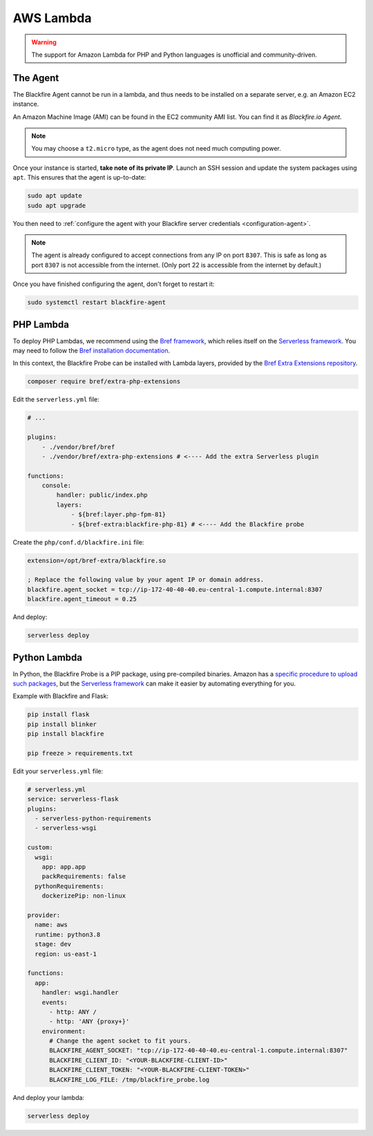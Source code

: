 AWS Lambda
==========

.. warning::

  The support for Amazon Lambda for PHP and Python languages is unofficial and
  community-driven.

The Agent
---------

The Blackfire Agent cannot be run in a lambda, and thus needs to be installed
on a separate server, e.g. an Amazon EC2 instance.

An Amazon Machine Image (AMI) can be found in the EC2 community AMI list. You
can find it as *Blackfire.io Agent*.

.. note::

    You may choose a ``t2.micro`` type, as the agent does not need much computing
    power.

Once your instance is started, **take note of its private IP**.
Launch an SSH session and update the system packages using ``apt``. This
ensures that the agent is up-to-date:

.. code-block:: bash

    sudo apt update
    sudo apt upgrade

You then need to :ref:`configure the agent with your Blackfire server
credentials <configuration-agent>`.

.. note::

    The agent is already configured to accept connections from any IP on port
    ``8307``. This is safe as long as port ``8307`` is not accessible from the
    internet. (Only port 22 is accessible from the internet by default.)

Once you have finished configuring the agent, don't forget to restart it:

.. code-block:: bash

    sudo systemctl restart blackfire-agent

PHP Lambda
----------

To deploy PHP Lambdas, we recommend using the `Bref framework
<https://bref.sh>`_, which relies itself on the `Serverless framework
<https://www.serverless.com/>`_.
You may need to follow the `Bref installation documentation
<https://bref.sh/docs/installation.html>`_.

In this context, the Blackfire Probe can be installed with Lambda layers,
provided by the `Bref Extra Extensions repository
<https://github.com/brefphp/extra-php-extensions>`_.

.. code-block:: bash

    composer require bref/extra-php-extensions

Edit the ``serverless.yml`` file:

.. code-block:: yaml

    # ...

    plugins:
        - ./vendor/bref/bref
        - ./vendor/bref/extra-php-extensions # <---- Add the extra Serverless plugin

    functions:
        console:
            handler: public/index.php
            layers:
                - ${bref:layer.php-fpm-81}
                - ${bref-extra:blackfire-php-81} # <---- Add the Blackfire probe

Create the ``php/conf.d/blackfire.ini`` file:

.. code-block:: ini

    extension=/opt/bref-extra/blackfire.so

    ; Replace the following value by your agent IP or domain address.
    blackfire.agent_socket = tcp://ip-172-40-40-40.eu-central-1.compute.internal:8307
    blackfire.agent_timeout = 0.25

And deploy:

.. code-block:: bash

    serverless deploy

Python Lambda
-------------

In Python, the Blackfire Probe is a PIP package, using pre-compiled binaries.
Amazon has a `specific procedure to upload such packages
<https://aws.amazon.com/tr/premiumsupport/knowledge-center/lambda-python-package-compatible/>`_,
but the `Serverless framework <https://www.serverless.com/>`_ can make it
easier by automating everything for you.

Example with Blackfire and Flask:

.. code-block:: bash

    pip install flask
    pip install blinker
    pip install blackfire

    pip freeze > requirements.txt

Edit your ``serverless.yml`` file:

.. code-block:: yaml

    # serverless.yml
    service: serverless-flask
    plugins:
      - serverless-python-requirements
      - serverless-wsgi

    custom:
      wsgi:
        app: app.app
        packRequirements: false
      pythonRequirements:
        dockerizePip: non-linux

    provider:
      name: aws
      runtime: python3.8
      stage: dev
      region: us-east-1

    functions:
      app:
        handler: wsgi.handler
        events:
          - http: ANY /
          - http: 'ANY {proxy+}'
        environment:
          # Change the agent socket to fit yours.
          BLACKFIRE_AGENT_SOCKET: "tcp://ip-172-40-40-40.eu-central-1.compute.internal:8307"
          BLACKFIRE_CLIENT_ID: "<YOUR-BLACKFIRE-CLIENT-ID>"
          BLACKFIRE_CLIENT_TOKEN: "<YOUR-BLACKFIRE-CLIENT-TOKEN>"
          BLACKFIRE_LOG_FILE: /tmp/blackfire_probe.log

And deploy your lambda:

.. code-block:: bash

    serverless deploy

